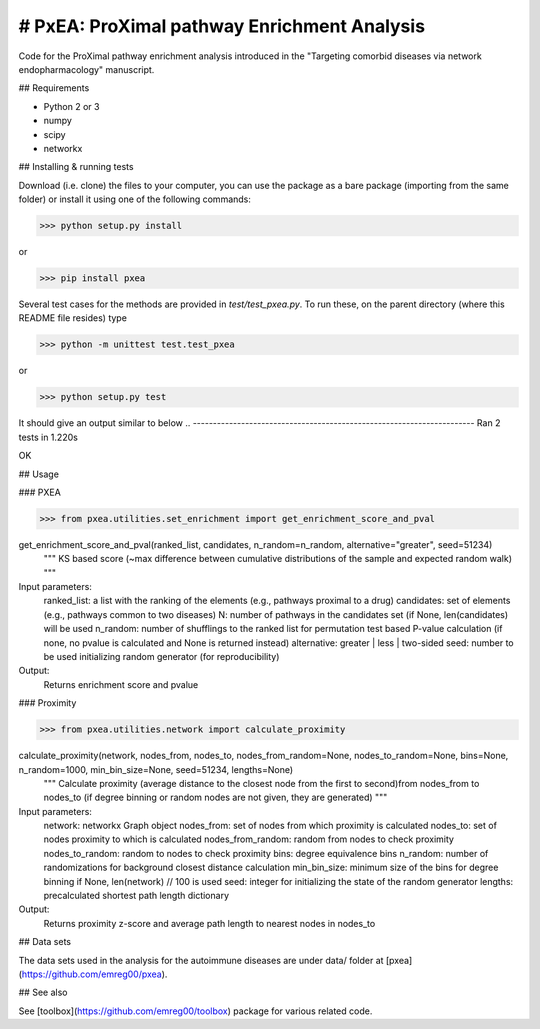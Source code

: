 
# PxEA: ProXimal pathway Enrichment Analysis
--------------------------------------------

Code for the ProXimal pathway enrichment analysis introduced in the "Targeting comorbid diseases via network endopharmacology" manuscript.


## Requirements

- Python 2 or 3
- numpy
- scipy
- networkx


## Installing & running tests

Download (i.e. clone) the files to your computer, you can use the package as a bare package (importing from the same folder)
or install it using one of the following commands:

>>> python setup.py install

or 

>>> pip install pxea

Several test cases for the methods are provided in `test/test_pxea.py`. 
To run these, on the parent directory (where this README file resides) type

>>> python -m unittest test.test_pxea

or

>>> python setup.py test

It should give an output similar to below
..
----------------------------------------------------------------------
Ran 2 tests in 1.220s

OK


## Usage

### PXEA

>>> from pxea.utilities.set_enrichment import get_enrichment_score_and_pval

get_enrichment_score_and_pval(ranked_list, candidates, n_random=n_random, alternative="greater", seed=51234)
    """
    KS based score (~max difference between cumulative distributions of the sample and expected random walk)
    """

Input parameters:
    ranked_list: a list with the ranking of the elements (e.g., pathways proximal to a drug)
    candidates: set of elements (e.g., pathways common to two diseases)
    N: number of pathways in the candidates set (if None, len(candidates) will be used
    n_random: number of shufflings to the ranked list for permutation test based P-value calculation
    (if none, no pvalue is calculated and None is returned instead)
    alternative: greater | less | two-sided
    seed: number to be used initializing random generator (for reproducibility)

Output:
    Returns enrichment score and pvalue


### Proximity

>>> from pxea.utilities.network import calculate_proximity

calculate_proximity(network, nodes_from, nodes_to, nodes_from_random=None, nodes_to_random=None, bins=None, n_random=1000, min_bin_size=None, seed=51234, lengths=None)
    """
    Calculate proximity (average distance to the closest node from the 
    first to second)from nodes_from to nodes_to (if degree binning or 
    random nodes are not given, they are generated)
    """

Input parameters:
    network: networkx Graph object
    nodes_from: set of nodes from which proximity is calculated
    nodes_to: set of nodes proximity to which is calculated
    nodes_from_random: random from nodes to check proximity
    nodes_to_random: random to nodes to check proximity
    bins: degree equivalence bins
    n_random: number of randomizations for background closest distance calculation
    min_bin_size: minimum size of the bins for degree binning if None, len(network) // 100 is used
    seed: integer for initializing the state of the random generator
    lengths: precalculated shortest path length dictionary

Output:
    Returns proximity z-score and average path length to nearest nodes in nodes_to


## Data sets

The data sets used in the analysis for the autoimmune diseases are 
under data/ folder at [pxea](https://github.com/emreg00/pxea).


## See also

See [toolbox](https://github.com/emreg00/toolbox) package for various related code.

